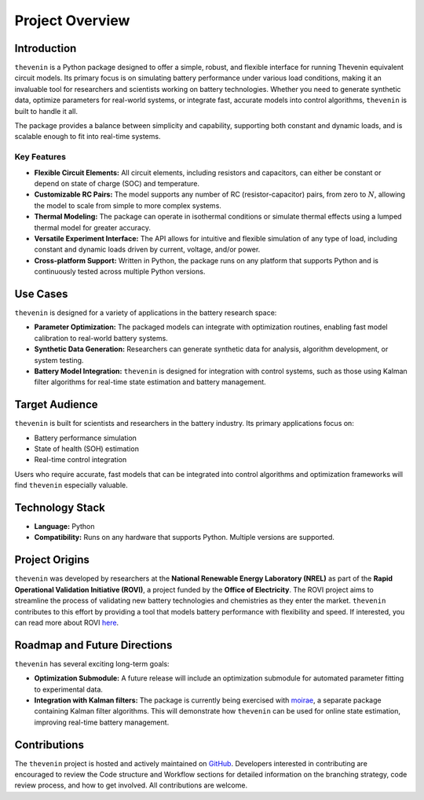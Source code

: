 Project Overview
================

Introduction
------------
``thevenin`` is a Python package designed to offer a simple, robust, and flexible interface for running Thevenin equivalent circuit models. Its primary focus is on simulating battery performance under various load conditions, making it an invaluable tool for researchers and scientists working on battery technologies. Whether you need to generate synthetic data, optimize parameters for real-world systems, or integrate fast, accurate models into control algorithms, ``thevenin`` is built to handle it all.

The package provides a balance between simplicity and capability, supporting both constant and dynamic loads, and is scalable enough to fit into real-time systems.

Key Features
^^^^^^^^^^^^
* **Flexible Circuit Elements:** All circuit elements, including resistors and capacitors, can either be constant or depend on state of charge (SOC) and temperature.
* **Customizable RC Pairs:** The model supports any number of RC (resistor-capacitor) pairs, from zero to :math:`N`, allowing the model to scale from simple to more complex systems.
* **Thermal Modeling:** The package can operate in isothermal conditions or simulate thermal effects using a lumped thermal model for greater accuracy.
* **Versatile Experiment Interface:** The API allows for intuitive and flexible simulation of any type of load, including constant and dynamic loads driven by current, voltage, and/or power.
* **Cross-platform Support:** Written in Python, the package runs on any platform that supports Python and is continuously tested across multiple Python versions.

Use Cases
---------
``thevenin`` is designed for a variety of applications in the battery research space:

* **Parameter Optimization:** The packaged models can integrate with optimization routines, enabling fast model calibration to real-world battery systems.
* **Synthetic Data Generation:** Researchers can generate synthetic data for analysis, algorithm development, or system testing.
* **Battery Model Integration:** ``thevenin`` is designed for integration with control systems, such as those using Kalman filter algorithms for real-time state estimation and battery management.

Target Audience
---------------
``thevenin`` is built for scientists and researchers in the battery industry. Its primary applications focus on:

* Battery performance simulation
* State of health (SOH) estimation
* Real-time control integration

Users who require accurate, fast models that can be integrated into control algorithms and optimization frameworks will find ``thevenin`` especially valuable.

Technology Stack
----------------
* **Language:** Python
* **Compatibility:** Runs on any hardware that supports Python. Multiple versions are supported.

Project Origins
---------------
``thevenin`` was developed by researchers at the **National Renewable Energy Laboratory (NREL)** as part of the **Rapid Operational Validation Initiative (ROVI)**, a project funded by the **Office of Electricity**. The ROVI project aims to streamline the process of validating new battery technologies and chemistries as they enter the market. ``thevenin`` contributes to this effort by providing a tool that models battery performance with flexibility and speed. If interested, you can read more about ROVI `here <https://www.energy.gov/oe/rapid-operational-validation-initiative-rovi>`_.

Roadmap and Future Directions
-----------------------------
``thevenin`` has several exciting long-term goals:

* **Optimization Submodule:** A future release will include an optimization submodule for automated parameter fitting to experimental data.
* **Integration with Kalman filters:** The package is currently being exercised with `moirae <https://github.com/ROVI-org/auto-soh>`_, a separate package containing Kalman filter algorithms. This will demonstrate how ``thevenin`` can be used for online state estimation, improving real-time battery management.

Contributions
-------------
The ``thevenin`` project is hosted and actively maintained on `GitHub <https://github.com/NREL/thevenin>`_. Developers interested in contributing are encouraged to review the Code structure and Workflow sections for detailed information on the branching strategy, code review process, and how to get involved. All contributions are welcome.
